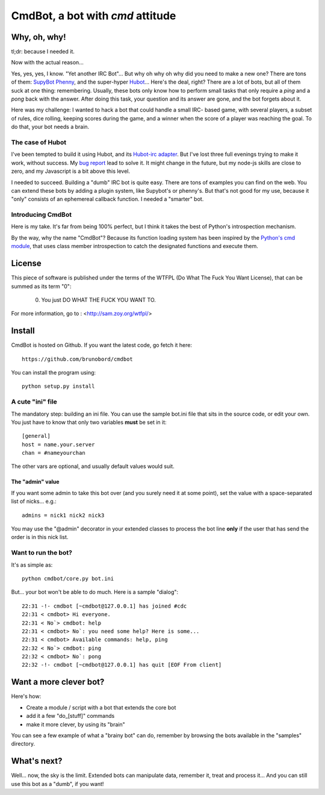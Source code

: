 =================================
CmdBot, a bot with `cmd` attitude
=================================

Why, oh, why!
=============

tl;dr: because I needed it.

Now with the actual reason...

Yes, yes, yes, I know. "Yet another IRC Bot"... But why oh why oh why did you
need to make a new one? There are tons of them: `SupyBot
<http://sourceforge.net/projects/supybot/>`_ `Phenny
<http://inamidst.com/phenny/>`_, and the super-hyper `Hubot
<https://github.com/github/hubot>`_... Here's the deal, right? There are a lot
of bots, but all of them suck at one thing: remembering. Usually, these bots
only know how to perform small tasks that only require a `ping` and a `pong`
back with the answer. After doing this task, your question and its answer are
gone, and the bot forgets about it.

Here was my challenge: I wanted to hack a bot that could handle a small IRC-
based game, with several players, a subset of rules, dice rolling, keeping
scores during the game, and a winner when the score of a player was reaching the
goal. To do that, your bot needs a brain.

The case of Hubot
-----------------

I've been tempted to build it using Hubot, and its `Hubot-irc adapter
<https://github.com/nandub/hubot-irc/>`_. But I've lost three full evenings
trying to make it work, without success. My `bug report
<https://github.com/nandub/hubot-irc/issues/4>`_ lead to solve it. It might
change in the future, but my node-js skills are close to zero, and my Javascript
is a bit above this level.

I needed to succeed. Building a "dumb" IRC bot is quite easy. There are tons of
examples you can find on the web. You can extend these bots by adding a
plugin system, like Supybot's or phenny's. But that's not good for my use, because
it "only" consists of an ephemereal callback function. I needed a "smarter" bot.

Introducing CmdBot
------------------

Here is my take. It's far from being 100% perfect, but I think it takes the best
of Python's introspection mechanism.

By the way, why the name "CmdBot"? Because its function loading system has been
inspired by the `Python's cmd module <http://docs.python.org/library/cmd.html>`_,
that uses class member introspection to catch the designated functions and
execute them.

License
=======

This piece of software is published under the terms of the WTFPL  (Do What
The Fuck You Want License), that can be summed as its term "0":

     0. You just DO WHAT THE FUCK YOU WANT TO.

For more information, go to : <http://sam.zoy.org/wtfpl/>

Install
=======

CmdBot is hosted on Github. If you want the latest code, go fetch it here::

    https://github.com/brunobord/cmdbot

You can install the program using::

    python setup.py install


A cute "ini" file
-----------------

The mandatory step: building an ini file. You can use the sample bot.ini file
that sits in the source code, or edit your own. You just have to know that only
two variables **must** be set in it::

    [general]
    host = name.your.server
    chan = #nameyourchan

The other vars are optional, and usually default values would suit.

The "admin" value
~~~~~~~~~~~~~~~~~

If you want some admin to take this bot over (and you surely need it at some point),
set the value with a space-separated list of nicks... e.g.::

    admins = nick1 nick2 nick3

You may use the "@admin" decorator in your extended classes to process the bot
line **only** if the user that has send the order is in this nick list.


Want to run the bot?
--------------------

It's as simple as::

    python cmdbot/core.py bot.ini

But... your bot won't be able to do much. Here is a sample "dialog"::

    22:31 -!- cmdbot [~cmdbot@127.0.0.1] has joined #cdc
    22:31 < cmdbot> Hi everyone.
    22:31 < No`> cmdbot: help
    22:31 < cmdbot> No`: you need some help? Here is some...
    22:31 < cmdbot> Available commands: help, ping
    22:32 < No`> cmdbot: ping
    22:32 < cmdbot> No`: pong
    22:32 -!- cmdbot [~cmdbot@127.0.0.1] has quit [EOF From client]

Want a more clever bot?
=======================

Here's how:

* Create a module / script with a bot that extends the core bot
* add it a few "do_[stuff]" commands
* make it more clever, by using its "brain"

You can see a few example of what a "brainy bot" can do, remember by browsing
the bots available in the "samples" directory.

What's next?
============

Well... now, the sky is the limit. Extended bots can manipulate data, remember
it, treat and process it... And you can still use this bot as a "dumb", if you
want!

